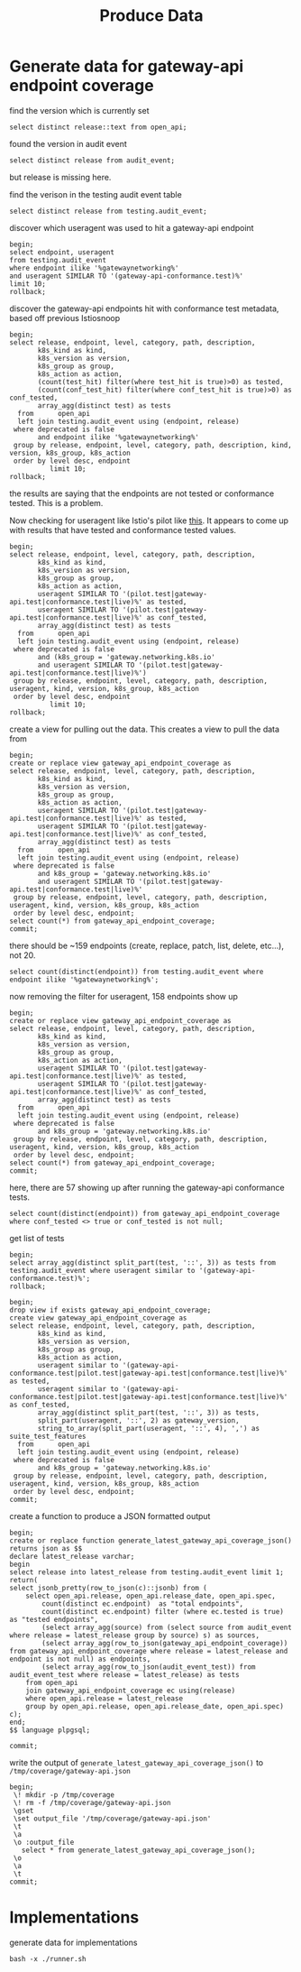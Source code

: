 #+title: Produce Data
#+PROPERTY: header-args:sql-mode+ :product postgres :wrap "example"

* Generate data for gateway-api endpoint coverage

find the version which is currently set

#+begin_src sql-mode
select distinct release::text from open_api;
#+end_src

#+RESULTS:
#+begin_example
 release
---------
 live
(1 row)

#+end_example

found the version in audit event

#+begin_src sql-mode
select distinct release from audit_event;
#+end_src

#+RESULTS:
#+begin_example
 release
---------
(0 rows)

#+end_example

but release is missing here.

find the verison in the testing audit event table

#+begin_src sql-mode
select distinct release from testing.audit_event;
#+end_src

#+RESULTS:
#+begin_example
 release
---------
 live
(1 row)

#+end_example

discover which useragent was used to hit a gateway-api endpoint

#+begin_src sql-mode
begin;
select endpoint, useragent
from testing.audit_event
where endpoint ilike '%gatewaynetworking%'
and useragent SIMILAR TO '(gateway-api-conformance.test)%'
limit 10;
rollback;
#+end_src

#+RESULTS:
#+begin_example
BEGIN
apisnoop=*# apisnoop-*# apisnoop-*# apisnoop-*# apisnoop-*#                     endpoint                     |                                                useragent
-------------------------------------------------+----------------------------------------------------------------------------------------------------------
 createGatewayNetworkingV1NamespacedGateway      | gateway-api-conformance.test::v1.2.0-dev::GatewayInvalidRouteKind::Gateway
 readGatewayNetworkingV1NamespacedGateway        | gateway-api-conformance.test::v1.2.0-dev::GatewayInvalidRouteKind::Gateway
 createGatewayNetworkingV1NamespacedGateway      | gateway-api-conformance.test::v1.2.0-dev::GatewayInvalidRouteKind::Gateway
 readGatewayNetworkingV1alpha2NamespacedTLSRoute | gateway-api-conformance.test::v1.2.0-dev::TLSRouteInvalidReferenceGrant::Gateway,TLSRoute,ReferenceGrant
 readGatewayNetworkingV1NamespacedGateway        | gateway-api-conformance.test::v1.2.0-dev::GatewayInvalidRouteKind::Gateway
 createGatewayNetworkingV1NamespacedGateway      | gateway-api-conformance.test::v1.2.0-dev::GatewayInvalidRouteKind::Gateway
 readGatewayNetworkingV1NamespacedGateway        | gateway-api-conformance.test::v1.2.0-dev::GatewayInvalidRouteKind::Gateway
 readGatewayNetworkingV1NamespacedGateway        | gateway-api-conformance.test::v1.2.0-dev::GatewayInvalidRouteKind::Gateway
 createGatewayNetworkingV1NamespacedGateway      | gateway-api-conformance.test::v1.2.0-dev::GatewayInvalidRouteKind::Gateway
 readGatewayNetworkingV1NamespacedGateway        | gateway-api-conformance.test::v1.2.0-dev::GatewayInvalidRouteKind::Gateway
(10 rows)

apisnoop=*# ROLLBACK
#+end_example

discover the gateway-api endpoints hit with conformance test metadata, based off previous Istiosnoop

#+begin_src sql-mode
begin;
select release, endpoint, level, category, path, description,
       k8s_kind as kind,
       k8s_version as version,
       k8s_group as group,
       k8s_action as action,
       (count(test_hit) filter(where test_hit is true)>0) as tested,
       (count(conf_test_hit) filter(where conf_test_hit is true)>0) as conf_tested,
       array_agg(distinct test) as tests
  from      open_api
  left join testing.audit_event using (endpoint, release)
 where deprecated is false
       and endpoint ilike '%gatewaynetworking%'
 group by release, endpoint, level, category, path, description, kind, version, k8s_group, k8s_action
 order by level desc, endpoint
          limit 10;
rollback;
#+end_src

#+RESULTS:
#+begin_example
BEGIN
apisnoop=*# apisnoop-*# apisnoop-*# apisnoop-*# apisnoop-*# apisnoop-*# apisnoop-*# apisnoop-*# apisnoop-*# apisnoop-*# apisnoop-*# apisnoop-*# apisnoop-*# apisnoop-*# apisnoop-*#  release |                        endpoint                        |  level   |     category      |                                   path                                    |            description            |     kind     | version |           group           |      action      | tested | conf_tested |                                                                                                                                                                                                                                                                                                                                                                                                                                                                                                                                                                                                                                                                                                                                                                                                                                                                                                                                                                                                                                                                                                                                                                                                                                                                                                                                                                                                                                                                                                                                                                                                                                                                                                                                                                                                                                                                                                                                                             tests
---------+--------------------------------------------------------+----------+-------------------+---------------------------------------------------------------------------+-----------------------------------+--------------+---------+---------------------------+------------------+--------+-------------+--------------------------------------------------------------------------------------------------------------------------------------------------------------------------------------------------------------------------------------------------------------------------------------------------------------------------------------------------------------------------------------------------------------------------------------------------------------------------------------------------------------------------------------------------------------------------------------------------------------------------------------------------------------------------------------------------------------------------------------------------------------------------------------------------------------------------------------------------------------------------------------------------------------------------------------------------------------------------------------------------------------------------------------------------------------------------------------------------------------------------------------------------------------------------------------------------------------------------------------------------------------------------------------------------------------------------------------------------------------------------------------------------------------------------------------------------------------------------------------------------------------------------------------------------------------------------------------------------------------------------------------------------------------------------------------------------------------------------------------------------------------------------------------------------------------------------------------------------------------------------------------------------------------------------------------------------------------------------------------------------------------------------------------------------------------------------------------------------------------------------------------------------------------------------------------------------------------------------------------------------------------------------------------------------------------------------------------------------------------------------------------------------------------------------------------------------------------------------------------------------------------------------------------------------------------------------------------------------------------------------------------------------------------------------------------------------------------------------------------------------------------------------------------------------------------------------------------------------------------------------------------------------------------------------------------------------------------------------------------------------------------------------------------------------------------------------------------------------------------------------------------------------------------------------------------------------------------------------------------------------------------------------------------------------------------------------------------------------------------------------------------------------------------------------------------------------------------------------------------------------------------------------------------------------------------------------------------------------------------------------------------------------------------------------------------------------------------------------------------------------------------------------------------------------------------------------------------------------------------------------------------------------------------------------------
 live    | createGatewayNetworkingV1GatewayClass                  | standard | gatewayNetworking | /apis/gateway.networking.k8s.io/v1/gatewayclasses                         | create a GatewayClass             | GatewayClass | v1      | gateway.networking.k8s.io | post             | f      | f           | {gateway-api-conformance.test::v1.2.0-dev::GatewayClassObservedGenerationBump::Gateway}
 live    | createGatewayNetworkingV1NamespacedGateway             | standard | gatewayNetworking | /apis/gateway.networking.k8s.io/v1/namespaces/{namespace}/gateways        | create a Gateway                  | Gateway      | v1      | gateway.networking.k8s.io | post             | f      | f           | {gateway-api-conformance.test::v1.2.0-dev::GatewayInvalidRouteKind::Gateway,gateway-api-conformance.test::v1.2.0-dev::GatewayInvalidTLSConfiguration::Gateway,gateway-api-conformance.test::v1.2.0-dev::GatewayModifyListeners::Gateway,gateway-api-conformance.test::v1.2.0-dev::GatewayObservedGenerationBump::Gateway,"gateway-api-conformance.test::v1.2.0-dev::GatewaySecretInvalidReferenceGrant::Gateway,ReferenceGrant","gateway-api-conformance.test::v1.2.0-dev::GatewaySecretMissingReferenceGrant::Gateway,ReferenceGrant","gateway-api-conformance.test::v1.2.0-dev::GatewaySecretReferenceGrantAllInNamespace::Gateway,ReferenceGrant","gateway-api-conformance.test::v1.2.0-dev::GatewaySecretReferenceGrantSpecific::Gateway,ReferenceGrant","gateway-api-conformance.test::v1.2.0-dev::GatewayWithAttachedRoutes::Gateway,HTTPRoute","gateway-api-conformance.test::v1.2.0-dev::HTTPRouteDisallowedKind::Gateway,HTTPRoute,TLSRoute","gateway-api-conformance.test::v1.2.0-dev::HTTPRouteHostnameIntersection::Gateway,HTTPRoute","gateway-api-conformance.test::v1.2.0-dev::HTTPRouteListenerHostnameMatching::Gateway,HTTPRoute"}
 live    | createGatewayNetworkingV1NamespacedGRPCRoute           | standard | gatewayNetworking | /apis/gateway.networking.k8s.io/v1/namespaces/{namespace}/grpcroutes      | create a GRPCRoute                | GRPCRoute    | v1      | gateway.networking.k8s.io | post             | f      | f           | {NULL}
 live    | createGatewayNetworkingV1NamespacedHTTPRoute           | standard | gatewayNetworking | /apis/gateway.networking.k8s.io/v1/namespaces/{namespace}/httproutes      | create a HTTPRoute                | HTTPRoute    | v1      | gateway.networking.k8s.io | post             | f      | f           | {gateway-api-conformance.test::v1.2.0-dev::GatewayModifyListeners::Gateway,"gateway-api-conformance.test::v1.2.0-dev::GatewayWithAttachedRoutes::Gateway,HTTPRoute","gateway-api-conformance.test::v1.2.0-dev::HTTPRouteCrossNamespace::Gateway,HTTPRoute","gateway-api-conformance.test::v1.2.0-dev::HTTPRouteDisallowedKind::Gateway,HTTPRoute,TLSRoute","gateway-api-conformance.test::v1.2.0-dev::HTTPRouteExactPathMatching::Gateway,HTTPRoute","gateway-api-conformance.test::v1.2.0-dev::HTTPRouteHeaderMatching::Gateway,HTTPRoute","gateway-api-conformance.test::v1.2.0-dev::HTTPRouteHostnameIntersection::Gateway,HTTPRoute","gateway-api-conformance.test::v1.2.0-dev::HTTPRouteHTTPSListener::Gateway,HTTPRoute","gateway-api-conformance.test::v1.2.0-dev::HTTPRouteInvalidBackendRefUnknownKind::Gateway,HTTPRoute","gateway-api-conformance.test::v1.2.0-dev::HTTPRouteInvalidCrossNamespaceBackendRef::Gateway,HTTPRoute,ReferenceGrant","gateway-api-conformance.test::v1.2.0-dev::HTTPRouteInvalidCrossNamespaceParentRef::Gateway,HTTPRoute","gateway-api-conformance.test::v1.2.0-dev::HTTPRouteInvalidNonExistentBackendRef::Gateway,HTTPRoute","gateway-api-conformance.test::v1.2.0-dev::HTTPRouteInvalidParentRefNotMatchingListenerPort::Gateway,HTTPRoute,HTTPRouteDestinationPortMatching","gateway-api-conformance.test::v1.2.0-dev::HTTPRouteInvalidParentRefNotMatchingSectionName::Gateway,HTTPRoute","gateway-api-conformance.test::v1.2.0-dev::HTTPRouteInvalidReferenceGrant::Gateway,HTTPRoute,ReferenceGrant","gateway-api-conformance.test::v1.2.0-dev::HTTPRouteListenerHostnameMatching::Gateway,HTTPRoute","gateway-api-conformance.test::v1.2.0-dev::HTTPRouteMatchingAcrossRoutes::Gateway,HTTPRoute","gateway-api-conformance.test::v1.2.0-dev::HTTPRouteMatching::Gateway,HTTPRoute","gateway-api-conformance.test::v1.2.0-dev::HTTPRouteMethodMatching::Gateway,HTTPRoute,HTTPRouteMethodMatching","gateway-api-conformance.test::v1.2.0-dev::HTTPRouteObservedGenerationBump::Gateway,HTTPRoute","gateway-api-conformance.test::v1.2.0-dev::HTTPRoutePartiallyInvalidViaInvalidReferenceGrant::Gateway,HTTPRoute,ReferenceGrant","gateway-api-conformance.test::v1.2.0-dev::HTTPRoutePathMatchOrder::Gateway,HTTPRoute","gateway-api-conformance.test::v1.2.0-dev::HTTPRouteQueryParamMatching::Gateway,HTTPRoute,HTTPRouteQueryParamMatching","gateway-api-conformance.test::v1.2.0-dev::HTTPRouteRedirectHostAndStatus::Gateway,HTTPRoute","gateway-api-conformance.test::v1.2.0-dev::HTTPRouteRedirectPath::Gateway,HTTPRoute,HTTPRoutePathRedirect","gateway-api-conformance.test::v1.2.0-dev::HTTPRouteRedirectPort::Gateway,HTTPRoute,HTTPRoutePortRedirect","gateway-api-conformance.test::v1.2.0-dev::HTTPRouteRedirectScheme::Gateway,HTTPRoute,HTTPRouteSchemeRedirect","gateway-api-conformance.test::v1.2.0-dev::HTTPRouteReferenceGrant::Gateway,HTTPRoute,ReferenceGrant","gateway-api-conformance.test::v1.2.0-dev::HTTPRouteRequestHeaderModifier::Gateway,HTTPRoute","gateway-api-conformance.test::v1.2.0-dev::HTTPRouteRequestMirror::Gateway,HTTPRoute,HTTPRouteRequestMirror","gateway-api-conformance.test::v1.2.0-dev::HTTPRouteRequestMultipleMirrors::Gateway,HTTPRoute,HTTPRouteRequestMirror,HTTPRouteRequestMultipleMirrors","gateway-api-conformance.test::v1.2.0-dev::HTTPRouteResponseHeaderModifier::Gateway,HTTPRoute,HTTPRouteResponseHeaderModification","gateway-api-conformance.test::v1.2.0-dev::HTTPRouteRewriteHost::Gateway,HTTPRoute,HTTPRouteHostRewrite","gateway-api-conformance.test::v1.2.0-dev::HTTPRouteRewritePath::Gateway,HTTPRoute,HTTPRoutePathRewrite","gateway-api-conformance.test::v1.2.0-dev::HTTPRouteServiceTypes::Gateway,HTTPRoute","gateway-api-conformance.test::v1.2.0-dev::HTTPRouteSimpleSameNamespace::Gateway,HTTPRoute","gateway-api-conformance.test::v1.2.0-dev::HTTPRouteWeight::Gateway,HTTPRoute"}
 live    | deleteGatewayNetworkingV1CollectionGatewayClass        | standard | gatewayNetworking | /apis/gateway.networking.k8s.io/v1/gatewayclasses                         | delete collection of GatewayClass | GatewayClass | v1      | gateway.networking.k8s.io | deletecollection | f      | f           | {NULL}
 live    | deleteGatewayNetworkingV1CollectionNamespacedGateway   | standard | gatewayNetworking | /apis/gateway.networking.k8s.io/v1/namespaces/{namespace}/gateways        | delete collection of Gateway      | Gateway      | v1      | gateway.networking.k8s.io | deletecollection | f      | f           | {"kube-controller-manager/v1.30.0 (linux/amd64) kubernetes/7c48c2b/system:serviceaccount:kube-system:namespace-controller"}
 live    | deleteGatewayNetworkingV1CollectionNamespacedGRPCRoute | standard | gatewayNetworking | /apis/gateway.networking.k8s.io/v1/namespaces/{namespace}/grpcroutes      | delete collection of GRPCRoute    | GRPCRoute    | v1      | gateway.networking.k8s.io | deletecollection | f      | f           | {"kube-controller-manager/v1.30.0 (linux/amd64) kubernetes/7c48c2b/system:serviceaccount:kube-system:namespace-controller"}
 live    | deleteGatewayNetworkingV1CollectionNamespacedHTTPRoute | standard | gatewayNetworking | /apis/gateway.networking.k8s.io/v1/namespaces/{namespace}/httproutes      | delete collection of HTTPRoute    | HTTPRoute    | v1      | gateway.networking.k8s.io | deletecollection | f      | f           | {"kube-controller-manager/v1.30.0 (linux/amd64) kubernetes/7c48c2b/system:serviceaccount:kube-system:namespace-controller"}
 live    | deleteGatewayNetworkingV1GatewayClass                  | standard | gatewayNetworking | /apis/gateway.networking.k8s.io/v1/gatewayclasses/{name}                  | delete a GatewayClass             | GatewayClass | v1      | gateway.networking.k8s.io | delete           | f      | f           | {gateway-api-conformance.test::v1.2.0-dev::GatewayClassObservedGenerationBump::Gateway}
 live    | deleteGatewayNetworkingV1NamespacedGateway             | standard | gatewayNetworking | /apis/gateway.networking.k8s.io/v1/namespaces/{namespace}/gateways/{name} | delete a Gateway                  | Gateway      | v1      | gateway.networking.k8s.io | delete           | f      | f           | {gateway-api-conformance.test::v1.2.0-dev::GatewayInvalidRouteKind::Gateway,gateway-api-conformance.test::v1.2.0-dev::GatewayInvalidTLSConfiguration::Gateway,gateway-api-conformance.test::v1.2.0-dev::GatewayModifyListeners::Gateway,gateway-api-conformance.test::v1.2.0-dev::GatewayObservedGenerationBump::Gateway,"gateway-api-conformance.test::v1.2.0-dev::GatewaySecretInvalidReferenceGrant::Gateway,ReferenceGrant","gateway-api-conformance.test::v1.2.0-dev::GatewaySecretMissingReferenceGrant::Gateway,ReferenceGrant","gateway-api-conformance.test::v1.2.0-dev::GatewaySecretReferenceGrantAllInNamespace::Gateway,ReferenceGrant","gateway-api-conformance.test::v1.2.0-dev::GatewaySecretReferenceGrantSpecific::Gateway,ReferenceGrant","gateway-api-conformance.test::v1.2.0-dev::GatewayWithAttachedRoutes::Gateway,HTTPRoute","gateway-api-conformance.test::v1.2.0-dev::HTTPRouteDisallowedKind::Gateway,HTTPRoute,TLSRoute","gateway-api-conformance.test::v1.2.0-dev::HTTPRouteHostnameIntersection::Gateway,HTTPRoute","gateway-api-conformance.test::v1.2.0-dev::HTTPRouteListenerHostnameMatching::Gateway,HTTPRoute"}
(10 rows)

apisnoop=*# ROLLBACK
#+end_example


the results are saying that the endpoints are not tested or conformance tested. This is a problem.

Now checking for useragent like Istio's pilot like [[https://github.com/kubernetes-sigs/apisnoop/blob/main/apps/snoopdb/postgres/initdb/301_fn_load_audit_events.sql#L55-L56][this]]. It appears to come up with results that have tested and conformance tested values.

#+begin_src sql-mode
begin;
select release, endpoint, level, category, path, description,
       k8s_kind as kind,
       k8s_version as version,
       k8s_group as group,
       k8s_action as action,
       useragent SIMILAR TO '(pilot.test|gateway-api.test|conformance.test|live)%' as tested,
       useragent SIMILAR TO '(pilot.test|gateway-api.test|conformance.test|live)%' as conf_tested,
       array_agg(distinct test) as tests
  from      open_api
  left join testing.audit_event using (endpoint, release)
 where deprecated is false
       and (k8s_group = 'gateway.networking.k8s.io'
       and useragent SIMILAR TO '(pilot.test|gateway-api.test|conformance.test|live)%')
 group by release, endpoint, level, category, path, description, useragent, kind, version, k8s_group, k8s_action
 order by level desc, endpoint
          limit 10;
rollback;
#+end_src

#+RESULTS:
#+begin_example
BEGIN
apisnoop=*# apisnoop-*# apisnoop-*# apisnoop-*# apisnoop-*# apisnoop-*# apisnoop-*# apisnoop-*# apisnoop-*# apisnoop-*# apisnoop-*# apisnoop-*# apisnoop(*# apisnoop-*# apisnoop-*# apisnoop-*#  release |                   endpoint                   | level  |     category      |                                    path                                     |                 description                 |     kind     | version |           group           | action | tested | conf_tested |                            tests
---------+----------------------------------------------+--------+-------------------+-----------------------------------------------------------------------------+---------------------------------------------+--------------+---------+---------------------------+--------+--------+-------------+--------------------------------------------------------------
 live    | createGatewayNetworkingV1GatewayClass        | stable | gatewayNetworking | /apis/gateway.networking.k8s.io/v1/gatewayclasses                           | create a GatewayClass                       | GatewayClass | v1      | gateway.networking.k8s.io | post   | t      | t           | {"gateway-api.test/v0.0.0 (linux/amd64) kubernetes/$Format"}
 live    | createGatewayNetworkingV1NamespacedGateway   | stable | gatewayNetworking | /apis/gateway.networking.k8s.io/v1/namespaces/{namespace}/gateways          | create a Gateway                            | Gateway      | v1      | gateway.networking.k8s.io | post   | t      | t           | {"gateway-api.test/v0.0.0 (linux/amd64) kubernetes/$Format"}
 live    | createGatewayNetworkingV1NamespacedHTTPRoute | stable | gatewayNetworking | /apis/gateway.networking.k8s.io/v1/namespaces/{namespace}/httproutes        | create a HTTPRoute                          | HTTPRoute    | v1      | gateway.networking.k8s.io | post   | t      | t           | {"gateway-api.test/v0.0.0 (linux/amd64) kubernetes/$Format"}
 live    | deleteGatewayNetworkingV1GatewayClass        | stable | gatewayNetworking | /apis/gateway.networking.k8s.io/v1/gatewayclasses/{name}                    | delete a GatewayClass                       | GatewayClass | v1      | gateway.networking.k8s.io | delete | t      | t           | {"gateway-api.test/v0.0.0 (linux/amd64) kubernetes/$Format"}
 live    | deleteGatewayNetworkingV1NamespacedGateway   | stable | gatewayNetworking | /apis/gateway.networking.k8s.io/v1/namespaces/{namespace}/gateways/{name}   | delete a Gateway                            | Gateway      | v1      | gateway.networking.k8s.io | delete | t      | t           | {"gateway-api.test/v0.0.0 (linux/amd64) kubernetes/$Format"}
 live    | deleteGatewayNetworkingV1NamespacedHTTPRoute | stable | gatewayNetworking | /apis/gateway.networking.k8s.io/v1/namespaces/{namespace}/httproutes/{name} | delete a HTTPRoute                          | HTTPRoute    | v1      | gateway.networking.k8s.io | delete | t      | t           | {"gateway-api.test/v0.0.0 (linux/amd64) kubernetes/$Format"}
 live    | listGatewayNetworkingV1NamespacedGateway     | stable | gatewayNetworking | /apis/gateway.networking.k8s.io/v1/namespaces/{namespace}/gateways          | list objects of kind Gateway                | Gateway      | v1      | gateway.networking.k8s.io | list   | t      | t           | {"gateway-api.test/v0.0.0 (linux/amd64) kubernetes/$Format"}
 live    | patchGatewayNetworkingV1GatewayClass         | stable | gatewayNetworking | /apis/gateway.networking.k8s.io/v1/gatewayclasses/{name}                    | partially update the specified GatewayClass | GatewayClass | v1      | gateway.networking.k8s.io | patch  | t      | t           | {"gateway-api.test/v0.0.0 (linux/amd64) kubernetes/$Format"}
 live    | patchGatewayNetworkingV1NamespacedGateway    | stable | gatewayNetworking | /apis/gateway.networking.k8s.io/v1/namespaces/{namespace}/gateways/{name}   | partially update the specified Gateway      | Gateway      | v1      | gateway.networking.k8s.io | patch  | t      | t           | {"gateway-api.test/v0.0.0 (linux/amd64) kubernetes/$Format"}
 live    | patchGatewayNetworkingV1NamespacedHTTPRoute  | stable | gatewayNetworking | /apis/gateway.networking.k8s.io/v1/namespaces/{namespace}/httproutes/{name} | partially update the specified HTTPRoute    | HTTPRoute    | v1      | gateway.networking.k8s.io | patch  | t      | t           | {"gateway-api.test/v0.0.0 (linux/amd64) kubernetes/$Format"}
(10 rows)

apisnoop=*# ROLLBACK
#+end_example


create a view for pulling out the data. This creates a view to pull the data from

#+begin_src sql-mode
begin;
create or replace view gateway_api_endpoint_coverage as
select release, endpoint, level, category, path, description,
       k8s_kind as kind,
       k8s_version as version,
       k8s_group as group,
       k8s_action as action,
       useragent SIMILAR TO '(pilot.test|gateway-api.test|conformance.test|live)%' as tested,
       useragent SIMILAR TO '(pilot.test|gateway-api.test|conformance.test|live)%' as conf_tested,
       array_agg(distinct test) as tests
  from      open_api
  left join testing.audit_event using (endpoint, release)
 where deprecated is false
       and k8s_group = 'gateway.networking.k8s.io'
       and useragent SIMILAR TO '(pilot.test|gateway-api.test|conformance.test|live)%'
 group by release, endpoint, level, category, path, description, useragent, kind, version, k8s_group, k8s_action
 order by level desc, endpoint;
select count(*) from gateway_api_endpoint_coverage;
commit;
#+end_src

#+RESULTS:
#+begin_example
BEGIN
apisnoop=*# apisnoop-*# apisnoop-*# apisnoop-*# apisnoop-*# apisnoop-*# apisnoop-*# apisnoop-*# apisnoop-*# apisnoop-*# apisnoop-*# apisnoop-*# apisnoop-*# apisnoop-*# apisnoop-*# apisnoop-*# CREATE VIEW
apisnoop=*#  count
-------
    25
(1 row)

apisnoop=*# COMMIT
#+end_example

there should be ~159 endpoints (create, replace, patch, list, delete, etc...), not 20.

#+begin_src sql-mode
select count(distinct(endpoint)) from testing.audit_event where endpoint ilike '%gatewaynetworking%';
#+end_src

#+RESULTS:
#+begin_example
 count
-------
    46
(1 row)

#+end_example

now removing the filter for useragent, 158 endpoints show up

#+begin_src sql-mode
begin;
create or replace view gateway_api_endpoint_coverage as
select release, endpoint, level, category, path, description,
       k8s_kind as kind,
       k8s_version as version,
       k8s_group as group,
       k8s_action as action,
       useragent SIMILAR TO '(pilot.test|gateway-api.test|conformance.test|live)%' as tested,
       useragent SIMILAR TO '(pilot.test|gateway-api.test|conformance.test|live)%' as conf_tested,
       array_agg(distinct test) as tests
  from      open_api
  left join testing.audit_event using (endpoint, release)
 where deprecated is false
       and k8s_group = 'gateway.networking.k8s.io'
 group by release, endpoint, level, category, path, description, useragent, kind, version, k8s_group, k8s_action
 order by level desc, endpoint;
select count(*) from gateway_api_endpoint_coverage;
commit;
#+end_src

#+RESULTS:
#+begin_example
BEGIN
apisnoop=*# apisnoop-*# apisnoop-*# apisnoop-*# apisnoop-*# apisnoop-*# apisnoop-*# apisnoop-*# apisnoop-*# apisnoop-*# apisnoop-*# apisnoop-*# apisnoop-*# apisnoop-*# apisnoop-*# CREATE VIEW
apisnoop=*#  count
-------
   156
(1 row)

apisnoop=*# COMMIT
#+end_example

here, there are 57 showing up after running the gateway-api conformance tests.

#+begin_src sql-mode
select count(distinct(endpoint)) from gateway_api_endpoint_coverage where conf_tested <> true or conf_tested is not null;
#+end_src

#+RESULTS:
#+begin_example
 count
-------
    59
(1 row)

#+end_example

get list of tests

#+begin_src sql-mode
begin;
select array_agg(distinct split_part(test, '::', 3)) as tests from testing.audit_event where useragent similar to '(gateway-api-conformance.test)%';
rollback;
#+end_src

#+begin_src sql-mode :tangle ./01-gateway_api_endpoint_coverage.sql
begin;
drop view if exists gateway_api_endpoint_coverage;
create view gateway_api_endpoint_coverage as
select release, endpoint, level, category, path, description,
       k8s_kind as kind,
       k8s_version as version,
       k8s_group as group,
       k8s_action as action,
       useragent similar to '(gateway-api-conformance.test|pilot.test|gateway-api.test|conformance.test|live)%' as tested,
       useragent similar to '(gateway-api-conformance.test|pilot.test|gateway-api.test|conformance.test|live)%' as conf_tested,
       array_agg(distinct split_part(test, '::', 3)) as tests,
       split_part(useragent, '::', 2) as gateway_version,
       string_to_array(split_part(useragent, '::', 4), ',') as suite_test_features
  from      open_api
  left join testing.audit_event using (endpoint, release)
 where deprecated is false
       and k8s_group = 'gateway.networking.k8s.io'
 group by release, endpoint, level, category, path, description, useragent, kind, version, k8s_group, k8s_action
 order by level desc, endpoint;
commit;
#+end_src

#+RESULTS:
#+begin_example
BEGIN
apisnoop=*# DROP VIEW
apisnoop=*# apisnoop-*# apisnoop-*# apisnoop-*# apisnoop-*# apisnoop-*# apisnoop-*# apisnoop-*# apisnoop-*# apisnoop-*# apisnoop-*# apisnoop-*# apisnoop-*# apisnoop-*# apisnoop-*# apisnoop-*# apisnoop-*# CREATE VIEW
apisnoop=*# COMMIT
#+end_example

create a function to produce a JSON formatted output

#+begin_src sql-mode :tangle ./01-gateway_api_endpoint_coverage.sql
begin;
create or replace function generate_latest_gateway_api_coverage_json()
returns json as $$
declare latest_release varchar;
begin
select release into latest_release from testing.audit_event limit 1;
return(
select jsonb_pretty(row_to_json(c)::jsonb) from (
    select open_api.release, open_api.release_date, open_api.spec,
        count(distinct ec.endpoint)  as "total endpoints",
        count(distinct ec.endpoint) filter (where ec.tested is true)  as "tested endpoints",
        (select array_agg(source) from (select source from audit_event where release = latest_release group by source) s) as sources,
        (select array_agg(row_to_json(gateway_api_endpoint_coverage)) from gateway_api_endpoint_coverage where release = latest_release and endpoint is not null) as endpoints,
        (select array_agg(row_to_json(audit_event_test)) from audit_event_test where release = latest_release) as tests
    from open_api
    join gateway_api_endpoint_coverage ec using(release)
    where open_api.release = latest_release
    group by open_api.release, open_api.release_date, open_api.spec) c);
end;
$$ language plpgsql;

commit;
#+end_src

#+RESULTS:
#+begin_example
BEGIN
apisnoop=*# apisnoop-*# apisnoop$*# apisnoop$*# apisnoop$*# apisnoop$*# apisnoop$*# apisnoop$*# apisnoop$*# apisnoop$*# apisnoop$*# apisnoop$*# apisnoop$*# apisnoop$*# apisnoop$*# apisnoop$*# apisnoop$*# apisnoop$*# apisnoop$*# CREATE FUNCTION
apisnoop=*# apisnoop=*# COMMIT
#+end_example

write the output of ~generate_latest_gateway_api_coverage_json()~ to ~/tmp/coverage/gateway-api.json~

#+begin_src sql-mode :tangle ./01-gateway_api_endpoint_coverage.sql
begin;
 \! mkdir -p /tmp/coverage
 \! rm -f /tmp/coverage/gateway-api.json
 \gset
 \set output_file '/tmp/coverage/gateway-api.json'
 \t
 \a
 \o :output_file
   select * from generate_latest_gateway_api_coverage_json();
 \o
 \a
 \t
commit;
#+end_src

#+RESULTS:
#+begin_example
BEGIN
apisnoop=*# apisnoop=*# apisnoop=*# WARNING:  there is already a transaction in progress
BEGIN
apisnoop=*# apisnoop=*# Tuples only is on.
apisnoop=*# Output format is unaligned.
apisnoop=*# apisnoop=*# apisnoop=*# apisnoop=*# Output format is aligned.
apisnoop=*# Tuples only is off.
apisnoop=*# COMMIT
#+end_example

* Implementations

generate data for implementations

#+begin_src shell
bash -x ./runner.sh
#+end_src
